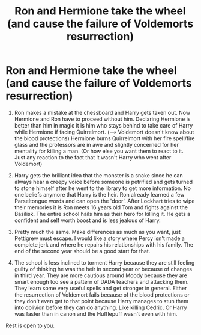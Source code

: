 #+TITLE: Ron and Hermione take the wheel (and cause the failure of Voldemorts resurrection)

* Ron and Hermione take the wheel (and cause the failure of Voldemorts resurrection)
:PROPERTIES:
:Author: RinSakami
:Score: 4
:DateUnix: 1613911133.0
:DateShort: 2021-Feb-21
:FlairText: Prompt
:END:
1. Ron makes a mistake at the chessboard and Harry gets taken out. Now Hermione and Ron have to proceed without him. Declaring Hermione is better than him in magic it is him who stays behind to take care of Harry while Hermione if facing Quirrelmort. (--> Voldemort doesn't know about the blood protections) Hermione burns Quirrelmort with her fire spell/fire glass and the professors are in awe and slightly concerned for her mentality for killing a man. (Or how else you want them to react to it. Just any reaction to the fact that it wasn't Harry who went after Voldemort)

2. Harry gets the brilliant idea that the monster is a snake since he can always hear a creepy voice before someone is petrified and gets turned to stone himself after he went to the library to get more information. No one beliefs anymore that Harry is the heir. Ron already learned a few Parseltongue words and can open the 'door'. After Lockhart tries to wipe their memories it is Ron meets 16 years old Tom and fights against the Basilisk. The entire school hails him as their hero for killing it. He gets a confident and self worth boost and is less jealous of Harry.

1. Pretty much the same. Make differences as much as you want, just Pettigrew must escape. I would like a story where Percy isn't made a complete jerk and where he repairs his relationships with his family. The end of the second year should be a good start for that.

4. The school is less inclined to torment Harry because they are still feeling guilty of thinking he was the heir in second year or because of changes in third year. They are more cautious around Moody because they are smart enough too see a pattern of DADA teachers and attacking them. They learn some very useful spells and get stronger in general. Either the resurrection of Voldemort fails because of the blood protections or they don't even get to that point because Harry manages to stun them into oblivion before they can do anything. Like killing Cedric. Or Harry was faster than in canon and the Hufflepuff wasn't even with him.

Rest is open to you.

